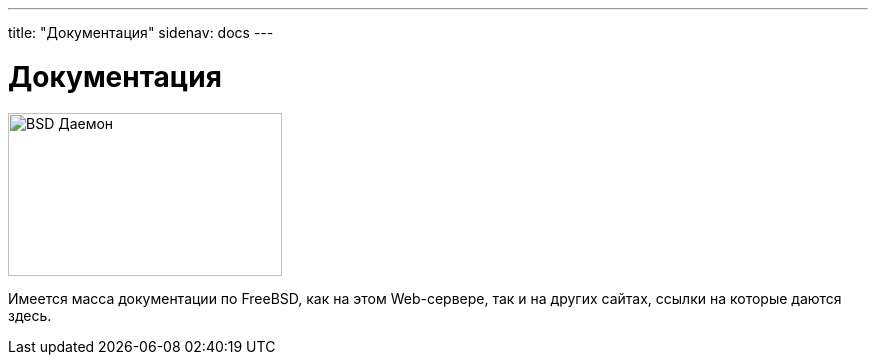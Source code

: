 ---
title: "Документация"
sidenav: docs
---

= Документация

[.right]
image:../../gifs/doc.jpg[BSD Даемон, изучающий документацию,width=274,height=163]

Имеется масса документации по FreeBSD, как на этом Web-сервере, так и на других сайтах, ссылки на которые даются здесь.
